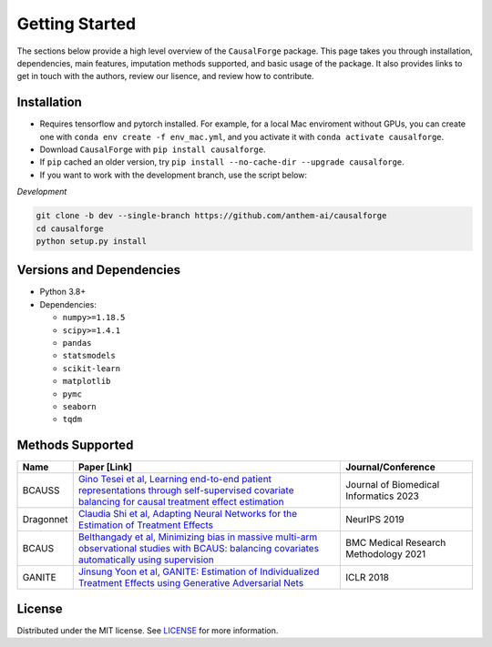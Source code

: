 Getting Started
===============

The sections below provide a high level overview of the ``CausalForge`` package. This page takes you through installation, dependencies, main features, imputation methods supported, and basic usage of the package. It also provides links to get in touch with the authors, review our lisence, and review how to contribute.

Installation
------------

* Requires tensorflow and pytorch installed. For example, for a local Mac enviroment without GPUs, you can create one with ``conda env create -f env_mac.yml``, and you activate it with ``conda activate causalforge``. 
* Download ``CausalForge`` with ``pip install causalforge``. 
* If ``pip`` cached an older version, try ``pip install --no-cache-dir --upgrade causalforge``.
* If you want to work with the development branch, use the script below:

*Development*

.. code-block:: sh

   git clone -b dev --single-branch https://github.com/anthem-ai/causalforge
   cd causalforge
   python setup.py install

Versions and Dependencies
-------------------------


* Python 3.8+
* Dependencies:

  * ``numpy>=1.18.5``
  * ``scipy>=1.4.1``
  * ``pandas``
  * ``statsmodels``
  * ``scikit-learn``
  * ``matplotlib``
  * ``pymc``
  * ``seaborn``
  * ``tqdm``


Methods Supported
----------------------------

.. list-table::
   :header-rows: 1

   * - Name
     - Paper [Link]
     - Journal/Conference
   * - BCAUSS
     - `Gino Tesei et al, Learning end-to-end patient representations through self-supervised covariate balancing for causal treatment effect estimation <https://www.sciencedirect.com/science/article/pii/S1532046423000606/pdfft?md5=923768a5e1b27765e9da9ac13c0477aa&pid=1-s2.0-S1532046423000606-main.pdf>`_ 
     - Journal of Biomedical Informatics 2023 
   * - Dragonnet
     - `Claudia Shi et al, Adapting Neural Networks for the Estimation of Treatment Effects <https://arxiv.org/pdf/1906.02120v2.pdf>`_
     - NeurIPS 2019   
   * - BCAUS
     - `Belthangady et al, Minimizing bias in massive multi-arm observational studies with BCAUS: balancing covariates automatically using supervision <https://bmcmedresmethodol.biomedcentral.com/articles/10.1186/s12874-021-01383-x>`_
     - BMC Medical Research Methodology 2021  
   * - GANITE
     - `Jinsung Yoon et al, GANITE: Estimation of Individualized Treatment Effects using Generative Adversarial Nets <https://openreview.net/pdf?id=ByKWUeWA->`_
     - ICLR 2018  

License
-------

Distributed under the MIT license. See `LICENSE <https://github.com/anthem-ai/causalforge/blob/main/LICENSE>`_ for more information.

